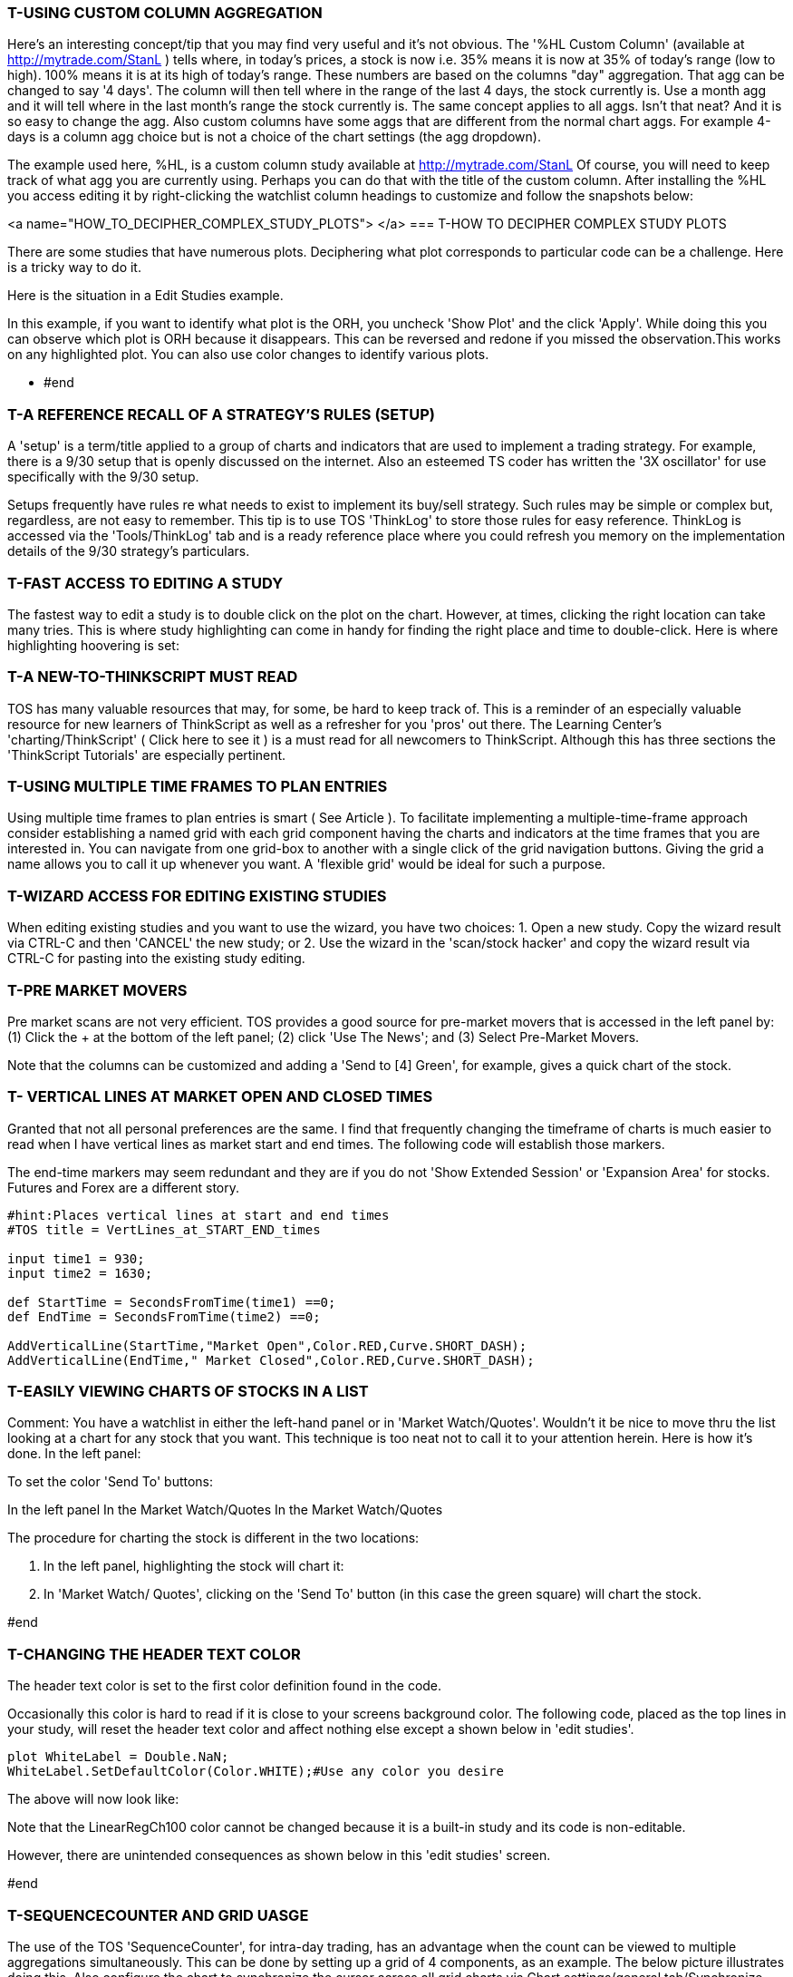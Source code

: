 
=== T-USING CUSTOM COLUMN AGGREGATION



Here's an interesting concept/tip that you may find very useful and it's not obvious. The '%HL Custom Column' (available
at http://mytrade.com/StanL )  tells where, in today's prices, a stock is now i.e. 35% means it is now at 35% of today's
range (low to high). 100% means it is at its high of today's range. These numbers are based on the columns "day"
aggregation. That agg can be changed to say '4 days'. The column will then tell where in the range of the last 4 days, the
stock currently is. Use a month agg and it will tell where in the last month's range the stock currently is. The same
concept applies to all aggs. Isn't that neat? And it is so easy to change the agg. Also custom columns have some aggs that
are different from the normal chart aggs. For example 4-days is a column agg choice but is not a choice of the chart
settings (the agg dropdown).

The example used here, %HL, is a custom column study available at  http://mytrade.com/StanL Of course, you will need
to keep track of what agg you are currently using. Perhaps you can do that with the title of the custom column.
After installing the %HL you access editing it by right-clicking the watchlist column headings to customize and follow the
snapshots below:


<a name="HOW_TO_DECIPHER_COMPLEX_STUDY_PLOTS"> </a>
=== T-HOW TO DECIPHER COMPLEX STUDY PLOTS



There are some studies that have numerous plots. Deciphering what plot corresponds to particular code can be a challenge. Here is a tricky way to do it.

Here is the situation in a Edit Studies example.

In this example, if you want to identify what plot is the ORH, you uncheck 'Show Plot' and the click 'Apply'. While doing this you can observe which plot is ORH because it disappears. This can be reversed and redone if you missed the observation.This works on any highlighted plot. You can also use color changes to identify various plots.

- #end

=== T-A REFERENCE RECALL OF A STRATEGY'S RULES (SETUP)



A 'setup' is a term/title applied to a  group of charts and indicators that are used to implement a trading strategy. For example, there is a 9/30 setup that is openly discussed on the internet. Also an esteemed TS coder has written the '3X oscillator' for use specifically with the 9/30 setup.

Setups frequently have rules re what needs to exist to implement its buy/sell strategy. Such rules may be simple or complex but, regardless, are not easy to remember. This tip is to use TOS 'ThinkLog' to store those rules for easy reference. ThinkLog is accessed via the 'Tools/ThinkLog' tab and is a ready reference place where you could  refresh you memory on the implementation details of the 9/30 strategy's particulars.

=== T-FAST ACCESS TO EDITING A STUDY



The fastest way to edit a study is to double click on the plot on the chart. However, at times, clicking the right location can take many tries. This is where study highlighting can come in handy for finding the right place and time to double-click. Here is where highlighting hoovering is set:

=== T-A NEW-TO-THINKSCRIPT MUST READ



TOS has many valuable resources that may, for some, be hard to keep track of. This is a reminder of an especially valuable resource for new learners of ThinkScript as well as a refresher for you 'pros' out there. The Learning Center's 'charting/ThinkScript' ( Click here to see it ) is a must read for all newcomers to ThinkScript. Although this has three sections the 'ThinkScript Tutorials' are especially pertinent.


=== T-USING MULTIPLE TIME FRAMES TO PLAN ENTRIES



Using multiple time frames to plan entries is smart ( See Article ). To facilitate implementing a multiple-time-frame approach consider establishing a named grid with each grid component having the charts and indicators at the time frames that you are interested in. You can navigate from one grid-box to another with a single click of the grid navigation buttons. Giving the grid a name allows you to call it up whenever you want. A 'flexible grid' would be ideal for such a purpose.


=== T-WIZARD ACCESS FOR EDITING EXISTING STUDIES



When editing existing studies and you want to use the wizard, you have two choices: 1. Open a new study. Copy the wizard result via CTRL-C and then 'CANCEL' the new study; or 2. Use the wizard in the 'scan/stock hacker' and copy the wizard result via CTRL-C for pasting into the existing study editing.


=== T-PRE MARKET MOVERS



Pre market scans are not very efficient.  TOS provides a good source for pre-market movers that is accessed in the left panel by: (1) Click the + at the bottom of the left panel; (2) click 'Use The News'; and (3) Select Pre-Market Movers.

Note that the columns can be customized and adding a 'Send to [4] Green', for example, gives a quick chart of the stock.


=== T-   VERTICAL LINES AT MARKET OPEN AND CLOSED TIMES



Granted that not all personal preferences are the same. I find that frequently changing the timeframe of charts is much easier to read when I have vertical lines as market start and end times. The following code will establish those markers.

The end-time markers may seem redundant and they are if you do not 'Show Extended Session' or 'Expansion Area' for stocks. Futures and Forex are a different story.

[source]
----------------------------
#hint:Places vertical lines at start and end times
#TOS title = VertLines_at_START_END_times

input time1 = 930;
input time2 = 1630;

def StartTime = SecondsFromTime(time1) ==0;
def EndTime = SecondsFromTime(time2) ==0;

AddVerticalLine(StartTime,"Market Open",Color.RED,Curve.SHORT_DASH);
AddVerticalLine(EndTime," Market Closed",Color.RED,Curve.SHORT_DASH);
----------------------------


=== T-EASILY VIEWING CHARTS OF STOCKS IN A LIST



Comment: You have a watchlist in either the left-hand panel or in 'Market Watch/Quotes'. Wouldn't it be nice to move thru the list looking at a chart for any stock that you want. This technique is too neat not to call it to your attention herein. Here is how it's done. In the left panel:

To set the color 'Send To' buttons:

In the left panel                    In the Market Watch/Quotes          In the Market Watch/Quotes

The procedure for charting the stock is different in the two locations:

1. In the left panel, highlighting the stock will chart it:
2. In 'Market Watch/ Quotes', clicking on the 'Send To' button (in this case the green square) will chart the stock.

#end

=== T-CHANGING THE HEADER TEXT COLOR



The header text color is set to the first color definition found in the code.

Occasionally this color is hard to read if it is close to your screens background color. The following code, placed as the top lines in your study, will reset the header text color and affect nothing else except a shown below in 'edit studies'.

[source]
----------------------------
plot WhiteLabel = Double.NaN;
WhiteLabel.SetDefaultColor(Color.WHITE);#Use any color you desire
----------------------------

The above will now look like:

Note that the LinearRegCh100 color cannot be changed because it is a built-in study and its code is non-editable.

However, there are unintended consequences as shown below in this 'edit studies' screen.

#end

=== T-SEQUENCECOUNTER AND GRID UASGE



The use  of the TOS 'SequenceCounter', for intra-day trading, has an advantage when the count can be viewed to multiple aggregations simultaneously. This can be done by setting up a grid of 4 components, as an example. The below picture illustrates doing this. Also configure the chart to synchronize the cursor across all grid charts via Chart settings/general tab/Synchronize crosshair position.  A tick chart seems to present a neat plot. Regular grids is suggested in lieu of flexible grids. A picture of the setup is shown below:

Comment: The Sequence Counter is used as an example and is not a recommended indicator: reviews are not in unison.

#end

=== T-ENHANCE THE LOOKS OF A HISTOGRAM PLOT



To enhance the looks of a histogram, plot the same histogram data as a line and format that line as follows. Before and after pics are shown.

[source]
----------------------------
plot Histogram_Liner = Same data as for the histogram plot
Histogram_Liner.SetPaintingStrategy(PaintingStrategy.LINE);
Histogram_Liner.SetLineWeight(1);
Histogram_Liner.SetDefaultColor(Color.CYAN);
----------------------------


=== T-PRIVACY TO NOT SHOW ACCOUNT DOLLARS



To activate privacy that shows ***** instead of the dollar values, click the blue dot left of the 'Net Liq & Day Trades' and check the privacy square.


=== T-NAVIGATION VIA KEYBOARD HOTKEYS vs THE MOUSE



When doing a lot of coding, using the mouse provides fast traveling to various locations in the code. However, there are keyboard hotkeys that facilitate editing activities. Below is a useful list of those available in Win 7, the TS editor and most editing programs. Some are especially useful at selecting text by letter, word, line, paragraph, window, etc. Try them out and you may adopt them as your standard way of editing in combination with using the mouse.

Ctrl+C (or Ctrl+Insert)

Copy the selected item

Ctrl+X

Cut the selected item. Item cut becomes available for pasting.

Ctrl+V (or Shift+Insert)

Paste the selected item

- Ctrl+Z

- Ctrl+Y

Undo a previous action

Redo a previous action

- Delete (or Ctrl+D)

Delete the selected item and move it to the Recycle Bin

- Shift+Delete

Delete the selected item without moving it to the Recycle Bin first

- Ctrl+Right Arrow

Move the cursor to the beginning of the next word

- Ctrl+Left Arrow

Move the cursor to the beginning of the previous word

- Ctrl+Down Arrow

Move the cursor to the beginning of the next paragraph

- Ctrl+Up Arrow

Move the cursor to the beginning of the previous paragraph

- Ctrl+Shift with an arrow key

Select a block of text

- Shift with any arrow key

Select more than one item in a window or on the desktop, or select text within adocument

- Ctrl with any arrow

- key+Spacebar

Select multiple individual items in a window or on the desktop

- Ctrl+A

Select all items in a document or window

- Ctrl+Shift+Esc

Open Task Manager

- Right Arrow

- Left Arrow

- Others

Open the next menu to the right, or open a submenu

Open the next menu to the left, or close a submenu

There may be other hotkeys of interest to you at Go Here

- The free 'Notepad++' is an excellent editor made specifically for coding:   http://notepad-plus-plus.org/

- #end


=== T-THE DREADED 'TOO COMPLEX ERROR'



Custom columns run in "TOS real-time".  Additionally they have CPU performance limits (which is on their servers where all scripts run), so if your script has too much "stuff" in it and is pre-analyzed to take more execution time than is allowed you get the dreaded "too complex error."

The solution is to pare the script down to its essence and apply some good ole brain power to the data. Say you have two plots (which always generates an error in custom columns, scans, and conditional orders) and seven to eight conditions shown as nine colors packed into a single column. How did you expect to display two numerical results in each single cell?

Not to mention the rainbow of colors. Not every script that works on a chart/study is worthy of putting in a custom column.

Long series of 'if conditions' also can create the 'too complex error'. You may be able to eliminate the error if you break up a long series of if-conditions into simple sub-conditions and then combine the sub-conditions into an overall 'If' statement. Another example that you may try as a work-around is as follows:

[source]
----------------------------
Cond1 = if Low[1] <= Lowest(low, 10) then 1 else 0;
Cond2 = if close > High[1] or low[2] <=lowest(low,10) then 1 else 0;
Cond3 = if close > high[2] or Low[3] <= Lowest(low, 10) then 1 else 0;
Cond4 = if close > High[3] or low[4] <= lowest(low,10) then 1 else 0;
Cond5 = if close > high[4] or low[5] <= lowest(low,10) then 1 else 0;
Cond6 = if close > high[5]  then 1 else 0;
#Plot if Sum(cond1,cond2,cond3, cond4, cond5, cond6) = 6 then ? else ?;
----------------------------


Realize also that overly complex if-conditions are only one aspect that generates the 'too complex' error.  As initially said, it could be superfluous lines in your code retained when converting a study into a custom column. For example, 'PlotName.SetPaintingStrategy(PaintingStrategy.LINE);' and 'PlotName.SetLineWeight(1);' are superfluous in a custom column but contribute to TOS' evaluation of the 'too complex error'. Remember that we are not privy to what TOS uses to evaluates the 'too complex error' but you can be sure that the presence of superfluous code lines contribute to the error. In summary, make your code compact and smart with only necessary essential lines.



=== T-DEFINING AND APPLYING CONDITIONS IN A STUDY



When developing a strategy or adding buy/sell arrows to a  chart, it is normal to have many conditions that you are considering. When you have multiple conditions, at times it is difficult to know what conditions are firing and when. This tip presents a method to sort out the confusion that may arise with multiple conditions. The below picture is used to illustrate the concept.

The concept is to define each of your conditions in the format of '1 when true' and '0 when false'. Then plot each condition. Below you see 5 conditions and plots showing when each condition is true or false ( 1 or 0). Placing the cursor over an arrow, you can see what conditions are firing (are 1, true) to produce that arrow. Conversely, if arrows are not desired at a particular location, you then will see what condition to change. The reverse is also true when desired arrows do not exist because a condition is not being triggered.

How to do this? You take your basic code study...the one that plotted the arrows, and change the 'plot' statements to 'def' statements. You change the condition-def statements to plot statements. You create a new study for each condition so it will be plotted or you may combine condition plots in a study if you are able to identify one condition from another by colors or type of plot. Also labels are valuable for clarifications.

Don't forget to delete the studies, 5 in this example, that plotted the cnditions to preclude accumulation of studies that have no further use.


=== T-NAMING COPIED BUILTIN STUDIES



There are many instances when the built-in studies are copied and reused so you may add your own features be they technical or just look-and-feel coloring. When doing so, it is suggested that you name the new study as follows:

Builtin-name + _  + your-initials. So the MACD will look like 'MACD_ME'. The benefit of doing this is that the builtin  and your modified copy stay adjacent in the list and it helps you to keep track of what you may have done two months ago.


=== T-'PERCENTAGE VIEW' ON PRICE CHARTS



This feature enables you to view price as percentage values in lieu of dollars. This is useful when assessing price changes and comparisons. For example, the percentage of a price gap can be read by setting the initial price value to 0% and reading the gap-% value at the other end of the gap. Similarly, percent differences can be read between any two bars on the chart.

There are two modes for setting the 0% location:

1. The first bar of the chart is set to 0%  as the default.
2. Any bar may then be set to the 0%

'Percentage view' may be initiated in three ways:

1. By going to 'chart settings/price axis' tab and checking the boxes per the picture below
2. Clicking the 'finger up pointer' as shown below:
3. Clicking 'style' then 'Chart Scale' to bring up the same menu as above.

Setting any bar of the chart to 0%:

While 'percentage view' is activated, place the cursor-line over the desired bar and right click.

In the menu presented, select 'Set bar as 0%'. A horizontal 0% line will appear accross the chart at the value of the selected bar's close.

To reset the chart to the original first bar's close, right click on the zero percent level line and choose 'Reset to default 0% level'.

The calculation for the percentage shown is: (current price – close price of 0%-selected-bar) / close price of 0%-selected-bar * 100.

#end


=== T-CHANGING RIGHT EXPANSION AREA SETTING



There are three ways to do this. The easiest will be listed first.

1. Using the 'pan' tool
Go to 'Drawings' and select the 'Pan' tool .
This icon will now show on the chart in lieu of the cursor. Simply hold- down the
left mouse key and drag the chart to the left for as much right-space as you want.
Return to 'drawings' and
select 'pointer' to re-establish it. The space you panned for will be recorded in 'Chart settings/time axis/expansion area'.

2. Using the chart's lower-right symbol
Click the symbol and this menu will appear:
Clicking as shown will take you to 'Chart settings/time axis' where you set the'expansion bars to the right'.

3. Using the chart settings directly
Clicking as shown will take you to 'Chart settings/time axis' where you set the'expansion bars to the right'.


=== T-RENAMING STUDIES CAUTION



Re the recent release & Renaming studies. This feature is worthy of explanation/clarification:

If you use a study on say 15 different charts. Renaming a study will automatically change the study to the new name on each of the 15 charts. However, there are a number of places in TOS like Study Filters, Study Alerts, Custom Quotes, and Conditional orders that are allowed to use referenced studies. If the renamed study is referenced therein with the old name, then that reference(old name) will be broken i.e. will no longer work and will not be changed to the new study name. Dynamic scans are particularly vulnerable and will become ineffective if a custom referenced study is renamed.
